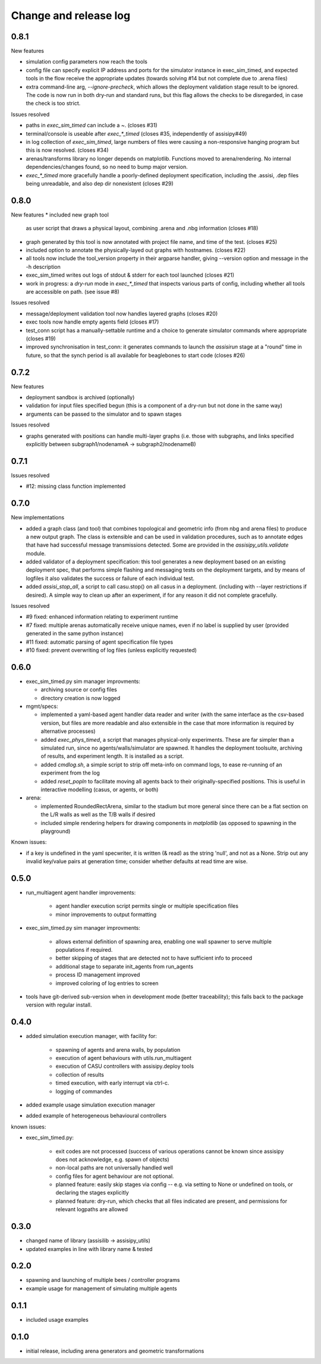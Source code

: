 Change and release log
======================

0.8.1
-----

New features

* simulation config parameters now reach the tools

* config file can specify explicit IP address and ports for the 
  simulator instance in exec_sim_timed, and expected tools in the
  flow receive the appropriate updates
  (towards solving #14 but not complete due to .arena files)

* extra command-line arg, `--ignore-precheck`, which allows the 
  deployment validation stage result to be ignored. The code is now
  run in both dry-run and standard runs, but this flag allows the checks to
  be disregarded, in case the check is too strict.

Issues resolved

* paths in `exec_sim_timed` can include a ~. (closes #31)
* terminal/console is useable after `exec_*_timed` (closes #35, independently
  of assisipy#49)
* in log collection of `exec_sim_timed`, large numbers of files were causing 
  a non-responsive hanging program but this is now resolved. (closes #34)
* arenas/transforms library no longer depends on matplotlib. Functions 
  moved to arena/rendering.  No internal dependencies/changes found, so 
  no need to bump major version.
* `exec_*_timed` more gracefully handle a poorly-defined deployment 
  specification, including the .assisi, .dep files being unreadable, and 
  also dep dir nonexistent (closes #29)


0.8.0
-----

New features
* included new graph tool 
  as user script that draws a physical layout, combining .arena and .nbg
  information
  (closes #18)

* graph generated by this tool is now annotated with project file name,
  and time of the test.
  (closes #25)  

* included option to annotate the physically-layed out graphs with 
  hostnames.
  (closes #22)

* all tools now include the tool_version property in their argparse
  handler, giving --version option and message in the -h description

* exec_sim_timed writes out logs of stdout & stderr for each tool launched
  (closes #21)

* work in progress: a `dry-run` mode in `exec_*_timed` that inspects various
  parts of config, including whether all tools are accessible on path.  
  (see issue #8)

Issues resolved

* message/deployment validation tool now handles layered graphs
  (closes #20)
* exec tools now handle empty agents field
  (closes #17)
* test_conn script has a manually-settable runtime and a choice to
  generate simulator commands where appropriate
  (closes #19)
* improved synchronisation in test_conn: it generates commands to 
  launch the `assisirun` stage at a "round" time in future, so that 
  the synch period is all available for beaglebones to start code
  (closes #26)
  



0.7.2
-----

New features

* deployment sandbox is archived (optionally)
* validation for input files specified begun
  (this is a component of a dry-run but not done in the same way)
* arguments can be passed to the simulator and to spawn stages

Issues resolved

* graphs generated with positions can handle multi-layer graphs
  (i.e. those with subgraphs, and links specified explicitly between 
  subgraph1/nodenameA -> subgraph2/nodenameB)




0.7.1
-----

Issues resolved

* #12: missing class function implemented


0.7.0
-----

New implementations

* added a graph class (and tool) that combines topological and geometric info
  (from nbg and arena files) to produce a new output graph.  The class is 
  extensible and can be used in validation procedures, such as to annotate 
  edges that have had successful message transmissions detected.  Some are 
  provided in the `assisipy_utils.validate` module.

* added validator of a deployment specification: this tool generates a new 
  deployment based on an existing deployment spec, that performs simple 
  flashing and messaging tests on the deployment targets, and by means of 
  logfiles it also validates the success or failure of each individual test.

* added `assisi_stop_all`, a script to call casu.stop() on all casus in a 
  deployment. (including with --layer restrictions if desired).  A simple way
  to clean up after an experiment, if for any reason it did not complete 
  gracefully.  


Issues resolved

* #9 fixed: enhanced information relating to experiment runtime
* #7 fixed: multiple arenas automatically receive unique names, even if no
  label is supplied by user (provided generated in the same python instance)
* #11 fixed: automatic parsing of agent specification file types
* #10 fixed: prevent overwriting of log files (unless explicitly requested)

0.6.0
-----

* exec_sim_timed.py sim manager improvments:

  * archiving source or config files
  * directory creation is now logged
  
* mgmt/specs:

  * implemented a yaml-based agent handler data reader and writer (with 
    the same interface as the csv-based version, but files are more readable
    and also extensible in the case that more information is required by 
    alternative processes)  

  * added `exec_phys_timed`, a script that manages physical-only experiments.
    These are far simpler than a simulated run, since no agents/walls/simulator
    are spawned. It handles the deployment toolsuite, archiving of results, and
    experiment length. It is installed as a script.

  * added `cmdlog.sh`, a simple script to strip off meta-info on command logs,
    to ease re-running of an experiment from the log

  * added `reset_popln` to facilitate moving all agents back to their
    originally-specified positions. This is useful in interactive modelling
    (casus, or agents, or both)

* arena:

  * implemented RoundedRectArena, similar to the stadium but more general since
    there can be a flat section on the L/R walls as well as the T/B walls if
    desired
  * included simple rendering helpers for drawing components in `matplotlib`
    (as opposed to spawning in the playground)

Known issues:

* if a key is undefined in the yaml specwriter, it is written (& read) as the 
  string 'null', and not as a None.  Strip out any invalid key/value pairs at 
  generation time; consider whether defaults at read time are wise.


0.5.0
-----

* run_multiagent agent handler improvements:
   
    * agent handler execution script permits single or multiple specification
      files
    * minor improvements to output formatting

* exec_sim_timed.py sim manager improvments:

    * allows external definition of spawning area, enabling one wall spawner to
      serve multiple populations if required. 
    * better skipping of stages that are detected not to have sufficient info
      to proceed 
    * additional stage to separate init_agents from run_agents
    * process ID management improved
    * improved coloring of log entries to screen

* tools have git-derived sub-version when in development mode (better
  traceability); this falls back to the package version with regular install.


0.4.0
-----

* added simulation execution manager, with facility for:

    * spawning of agents and arena walls, by population
    * execution of agent behaviours with utils.run_multiagent
    * execution of CASU controllers with assisipy.deploy tools  
    * collection of results 
    * timed execution, with early interrupt via ctrl-c.
    * logging of commandes

* added example usage simulation execution manager

* added example of heterogeneous behavioural controllers

known issues:

* exec_sim_timed.py:

    * exit codes are not processed (success of various operations 
      cannot be known since assisipy does not acknowledge, e.g. 
      spawn of objects)
    * non-local paths are not universally handled well
    * config files for agent behaviour are not optional.
    * planned feature: easily skip stages via config -- e.g. via
      setting to None or undefined on tools, or declaring the stages
      explicitly
    * planned feature: dry-run, which checks that all files indicated 
      are present, and permissions for relevant logpaths are allowed


0.3.0
-----

* changed name of library (assisilib -> assisipy_utils)
* updated examples in line with library name & tested

0.2.0
-----

* spawning and launching of multiple bees / controller programs
* example usage for management of simulating multiple agents

0.1.1
-----

* included usage examples

0.1.0
-----

* initial release, including arena generators and geometric transformations



